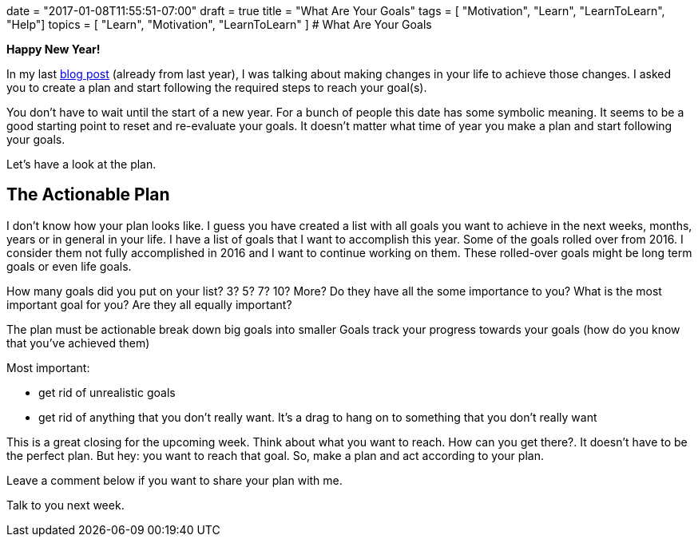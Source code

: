 +++
date = "2017-01-08T11:55:51-07:00"
draft = true
title = "What Are Your Goals"
tags  = [ "Motivation", "Learn", "LearnToLearn", "Help"]
topics = [ "Learn", "Motivation", "LearnToLearn" ]
+++
# What Are Your Goals

*Happy New Year!*

In my last https://ingo-richter.io/post/Get%20Up%20And%20Start%20Walking/[blog post] (already from last year), I was talking about making changes in your life to achieve those changes. I asked you to create a plan and start following the required steps to reach your goal(s).

You don't have to wait until the start of a new year. For a bunch of people this date has some symbolic meaning. It seems to be a good starting point to reset and re-evaluate your goals. It doesn't matter what time of year you make a plan and start following your goals.

Let's have a look at the plan.

## The Actionable Plan
I don't know how your plan looks like. I guess you have created a list with all goals you want to achieve in the next weeks, months, years or in general in your life.
I have a list of goals that I want to accomplish this year. Some of the goals rolled over from 2016. I consider them not fully accomplished in 2016 and I want to continue working on them. These rolled-over goals might be long term goals or even life goals.

How many goals did you put on your list? 3? 5? 7? 10? More? Do they have all the some importance to you? What is the most important goal for you? Are they all equally important?

The plan must be actionable
break down big goals into smaller Goals
track your progress towards your goals (how do you know that you've achieved them)

Most important:

- get rid of unrealistic goals
- get rid of anything that you don't really want. It's a drag to hang on to something that you don't really want

This is a great closing for the upcoming week. Think about what you want to reach. How can you get there?. It doesn't have to be the perfect plan. But hey: you want to reach that goal.
So, make a plan and act according to your plan.

Leave a comment below if you want to share your plan with me.

Talk to you next week.